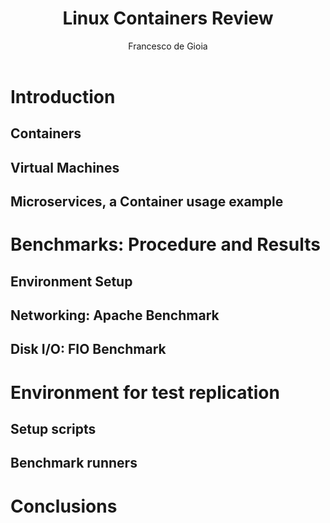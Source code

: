 #+TITLE: Linux Containers Review
#+AUTHOR: Francesco de Gioia
\begin{abstract}
\end{abstract}
* Introduction
** Containers
** Virtual Machines
** Microservices, a Container usage example
* Benchmarks: Procedure and Results
** Environment Setup
# Describe architecture on which the benchmarks are run
** Networking: Apache Benchmark
** Disk I/O: FIO Benchmark
* Environment for test replication
** Setup scripts
** Benchmark runners
* Conclusions
